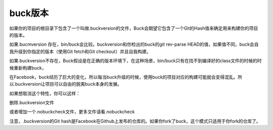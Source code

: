 buck版本
========


如果你的项目的根目录下包含了一个叫做.buckversion的文件，Buck会期望它包含了一个Git的Hash值来确定用来构建你的项目的版本。

如果.bucmversion 存在，bin/buck会比较。buckversion和你检出的buck的git rev-parse HEAD的值，如果值不同，buck会自我升级到你指定的版本（使用Git fetch和Git checkout）并且自我构建。

如果.buckversion不存在，Buck假设是在正确的版本环境下，在这种场景，bin/buck只有在找不到编译好的class文件的时候的时候重新构建buck，

在Facebook，buck经历了巨大的变化，所以每当buck升级的时候，使用buck的项目对应的构建可能就会变得混乱。所以.buckversion让项目可以自由的脱离buck本身的发展。

如果想取消这个特性，你可以这样：

删除.buckversion文件

或者增加一个.nobuckcheck文件，更多文件请看.nobuckcheck

注意，.buckversion的Git hash是Facebook在Github上发布的仓库的。如果你fork了buck，这个模式只适用于你fork的仓库了。

